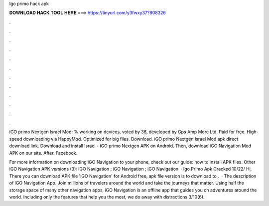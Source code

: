 Igo primo hack apk



𝐃𝐎𝐖𝐍𝐋𝐎𝐀𝐃 𝐇𝐀𝐂𝐊 𝐓𝐎𝐎𝐋 𝐇𝐄𝐑𝐄 ===> https://tinyurl.com/y3fwxy37?808326



.



.



.



.



.



.



.



.



.



.



.



.

iGO primo Nextgen Israel Mod: % working on devices, voted by 36, developed by Gps Amp More Ltd. Paid for free. High-speed downloading via HappyMod. Optimized for big files. Download. iGO primo Nextgen Israel Mod apk direct download link. Download and install Israel - iGO primo Nextgen APK on Android. Then, download iGO Navigation Mod APK on our site. After. Facebook.

For more information on downloading iGO Navigation to your phone, check out our guide: how to install APK files. Other iGO Navigation APK versions (3): iGO Navigation ; iGO Navigation ; iGO Navigation   · Igo Primo Apk Cracked 10/22/ Hi, There you can download APK file 'iGO Navigation' for Android free, apk file version is to download to .  · The description of iGO Navigation App. Join millions of travelers around the world and take the journeys that matter. Using half the storage space of many other navigation apps, iGO Navigation is an offline app that guides you on adventures around the world. Including only the features that help you the most, we do away with distractions 3/10(6).
